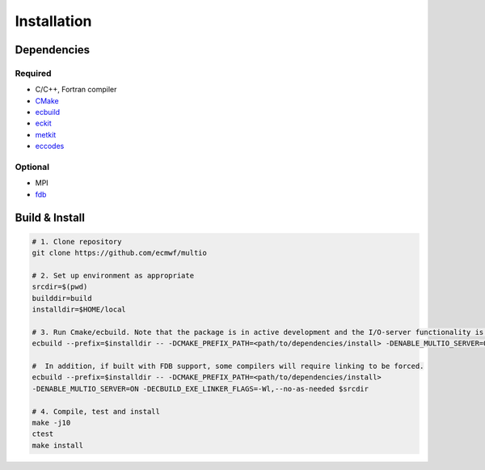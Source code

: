 Installation
============

.. index:: Dependencies

Dependencies
------------

.. index::
   single: Dependencies; Required

Required
~~~~~~~~

* C/C++, Fortran compiler
* `CMake`_
* `ecbuild`_
* `eckit`_
* `metkit`_
* `eccodes`_

.. index:: Dependencies; Optional

Optional
~~~~~~~~

* MPI
* `fdb`_

.. index:: Build, Install
   :name: build-install

Build & Install
---------------

.. code-block:: shell

   # 1. Clone repository
   git clone https://github.com/ecmwf/multio

   # 2. Set up environment as appropriate
   srcdir=$(pwd)
   builddir=build
   installdir=$HOME/local

   # 3. Run Cmake/ecbuild. Note that the package is in active development and the I/O-server functionality is not enabled by default; it needs to be turned on explicitly.
   ecbuild --prefix=$installdir -- -DCMAKE_PREFIX_PATH=<path/to/dependencies/install> -DENABLE_MULTIO_SERVER=ON $srcdir

   #  In addition, if built with FDB support, some compilers will require linking to be forced.
   ecbuild --prefix=$installdir -- -DCMAKE_PREFIX_PATH=<path/to/dependencies/install>
   -DENABLE_MULTIO_SERVER=ON -DECBUILD_EXE_LINKER_FLAGS=-Wl,--no-as-needed $srcdir

   # 4. Compile, test and install
   make -j10
   ctest
   make install


.. _`CMake`: https://cmake.org
.. _`ecbuild`: https://github.com/ecmwf/ecbuild
.. _`eckit`: https://github.com/ecmwf/eckit
.. _`metkit`: https://github.com/ecmwf/metkit
.. _`eccodes`: https://github.com/ecmwf/eccodes
.. _`fdb`: https://github.com/ecmwf/fdb
